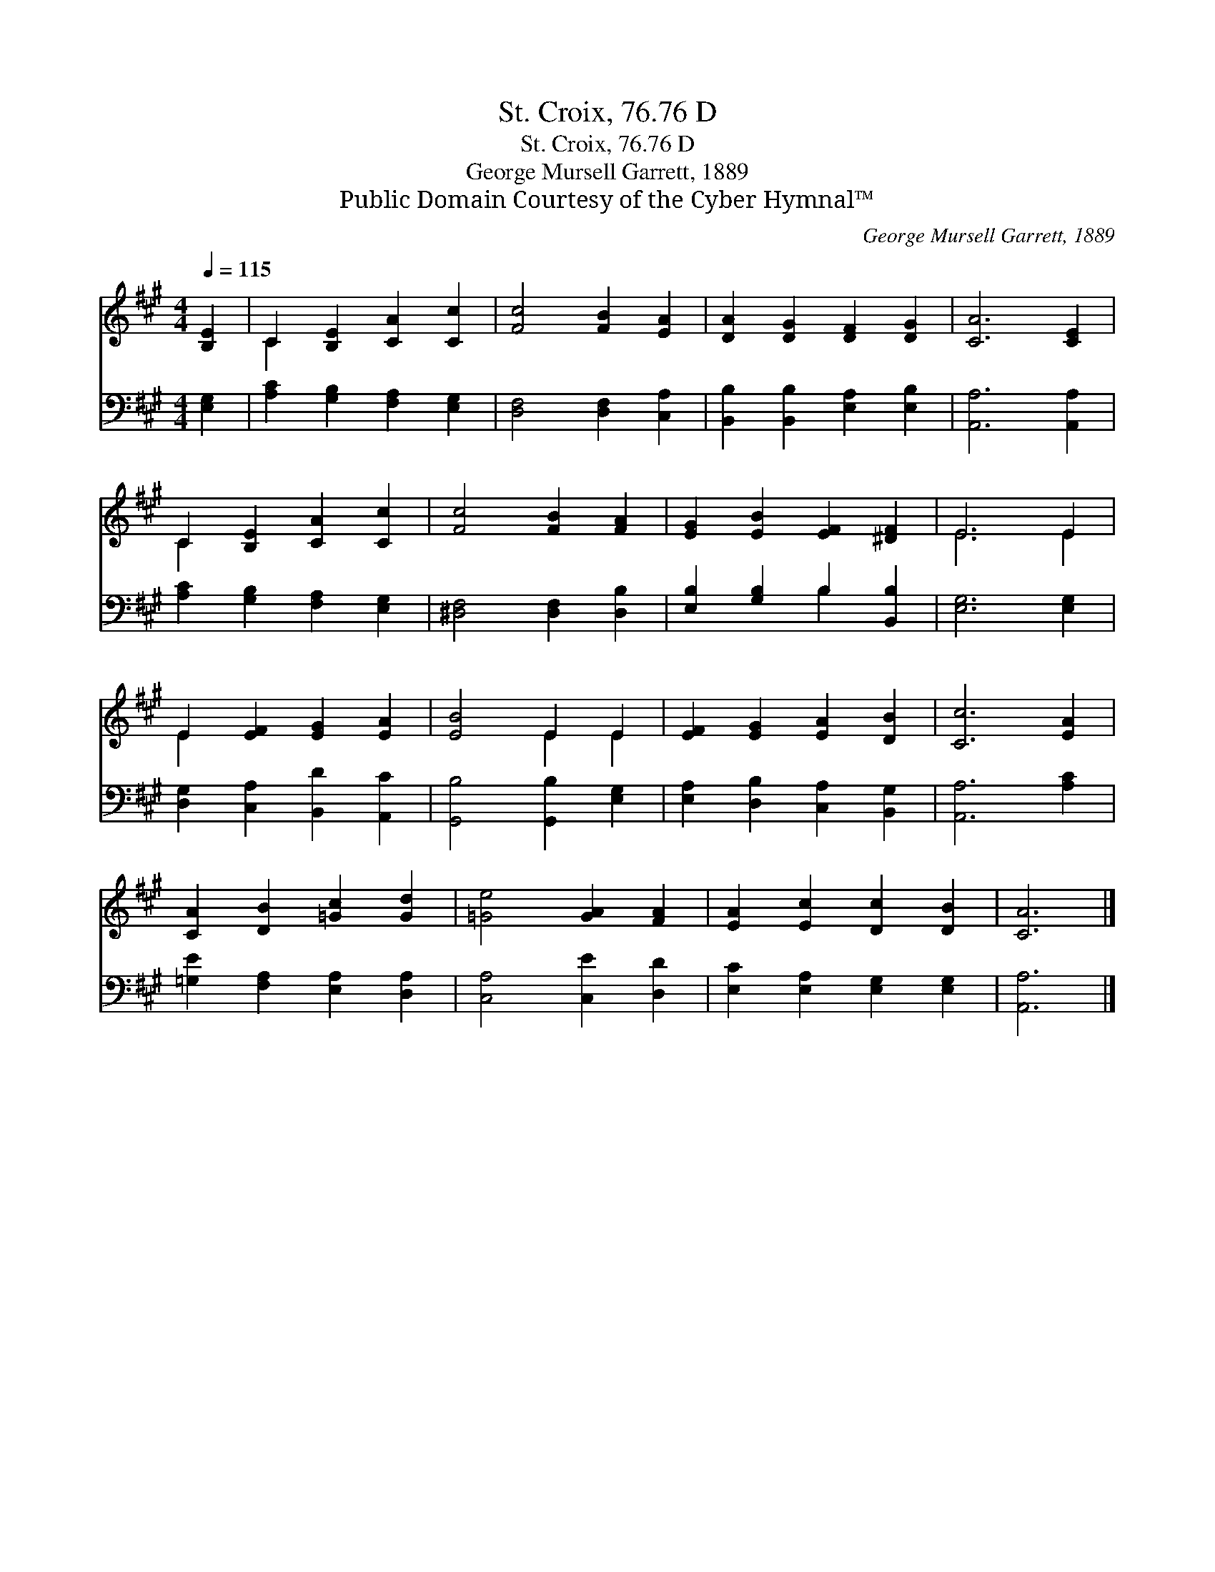 X:1
T:St. Croix, 76.76 D
T:St. Croix, 76.76 D
T:George Mursell Garrett, 1889
T:Public Domain Courtesy of the Cyber Hymnal™
C:George Mursell Garrett, 1889
Z:Public Domain
Z:Courtesy of the Cyber Hymnal™
%%score ( 1 2 ) ( 3 4 )
L:1/8
Q:1/4=115
M:4/4
K:A
V:1 treble 
V:2 treble 
V:3 bass 
V:4 bass 
V:1
 [B,E]2 | C2 [B,E]2 [CA]2 [Cc]2 | [Fc]4 [FB]2 [EA]2 | [DA]2 [DG]2 [DF]2 [DG]2 | [CA]6 [CE]2 | %5
 C2 [B,E]2 [CA]2 [Cc]2 | [Fc]4 [FB]2 [FA]2 | [EG]2 [EB]2 [EF]2 [^DF]2 | E6 E2 | %9
 E2 [EF]2 [EG]2 [EA]2 | [EB]4 E2 E2 | [EF]2 [EG]2 [EA]2 [DB]2 | [Cc]6 [EA]2 | %13
 [CA]2 [DB]2 [=Gc]2 [Gd]2 | [=Ge]4 [GA]2 [FA]2 | [EA]2 [Ec]2 [Dc]2 [DB]2 | [CA]6 |] %17
V:2
 x2 | C2 x6 | x8 | x8 | x8 | C2 x6 | x8 | x8 | E6 E2 | E2 x6 | x4 E2 E2 | x8 | x8 | x8 | x8 | x8 | %16
 x6 |] %17
V:3
 [E,G,]2 | [A,C]2 [G,B,]2 [F,A,]2 [E,G,]2 | [D,F,]4 [D,F,]2 [C,A,]2 | %3
 [B,,B,]2 [B,,B,]2 [E,A,]2 [E,B,]2 | [A,,A,]6 [A,,A,]2 | [A,C]2 [G,B,]2 [F,A,]2 [E,G,]2 | %6
 [^D,F,]4 [D,F,]2 [D,B,]2 | [E,B,]2 [G,B,]2 B,2 [B,,B,]2 | [E,G,]6 [E,G,]2 | %9
 [D,G,]2 [C,A,]2 [B,,D]2 [A,,C]2 | [G,,B,]4 [G,,B,]2 [E,G,]2 | [E,A,]2 [D,B,]2 [C,A,]2 [B,,G,]2 | %12
 [A,,A,]6 [A,C]2 | [=G,E]2 [F,A,]2 [E,A,]2 [D,A,]2 | [C,A,]4 [C,E]2 [D,D]2 | %15
 [E,C]2 [E,A,]2 [E,G,]2 [E,G,]2 | [A,,A,]6 |] %17
V:4
 x2 | x8 | x8 | x8 | x8 | x8 | x8 | x4 B,2 x2 | x8 | x8 | x8 | x8 | x8 | x8 | x8 | x8 | x6 |] %17

